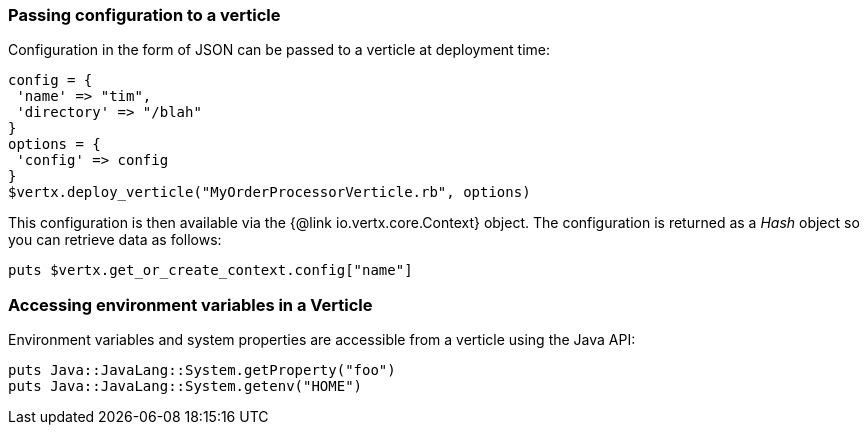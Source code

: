 === Passing configuration to a verticle

Configuration in the form of JSON can be passed to a verticle at deployment time:

[source,ruby]
----
config = {
 'name' => "tim",
 'directory' => "/blah"
}
options = {
 'config' => config
}
$vertx.deploy_verticle("MyOrderProcessorVerticle.rb", options)
----

This configuration is then available via the {@link io.vertx.core.Context} object. The configuration is returned as a
_Hash_ object so you can retrieve data as follows:

[source,ruby]
----
puts $vertx.get_or_create_context.config["name"]
----

=== Accessing environment variables in a Verticle

Environment variables and system properties are accessible from a verticle using the Java API:

[source,ruby]
----
puts Java::JavaLang::System.getProperty("foo")
puts Java::JavaLang::System.getenv("HOME")
----
